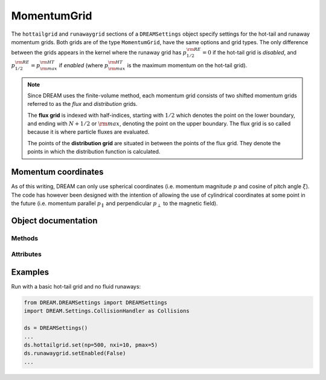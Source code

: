 .. _ds-momentumgrid:

MomentumGrid
=============
The ``hottailgrid`` and ``runawaygrid`` sections of a ``DREAMSettings`` object
specify settings for the hot-tail and runaway momentum grids. Both grids are of
the type ``MomentumGrid``, have the same options and grid types. The only
difference between the grids appears in the kernel where the runaway grid has
:math:`p^{\rm RE}_{1/2}=0` if the hot-tail grid is *disabled*, and
:math:`p^{\rm RE}_{1/2}=p^{\rm HT}_{\rm max}` if *enabled* (where
:math:`p^{\rm HT}_{\rm max}` is the maximum momentum on the hot-tail grid).

.. note::

   Since DREAM uses the finite-volume method, each momentum grid consists of
   two shifted momentum grids referred to as the *flux* and *distribution*
   grids.

   The **flux grid** is indexed with half-indices, starting with :math:`1/2`
   which denotes the point on the lower boundary, and ending with :math:`N+1/2`
   or :math:`\rm max`, denoting the point on the upper boundary. The flux grid 
   is so called because it is where particle fluxes are evaluated.

   The points of the **distribution grid** are situated in between the points
   of the flux grid. They denote the points in which the distribution function
   is calculated.

Momentum coordinates
--------------------
As of this writing, DREAM can only use spherical coordinates (i.e. momentum
magnitude :math:`p` and cosine of pitch angle :math:`\xi`). The code has however
been designed with the intention of allowing the use of cylindrical coordinates
at some point in the future (i.e. momentum parallel :math:`p_\parallel` and
perpendicular :math:`p_\perp` to the magnetic field).

Object documentation
--------------------
.. py:class:: MomentumGrid

Methods
+++++++

.. py:method:: __init__(name, enabled=True, ttype=MOMENTUMGRID_TYPE_PXI, np=100, nxi=1, pmax=None)

   Construct a new MomentumGrid object.

   :param str name: Name of the momentum grid (either ``hottailgrid`` or ``runawaygrid``).
   :param bool enabled: Whether or not the grid is to be used during the simulation.
   :param int type: Type of momentum grid (currently, only ``MOMENTUMGRID_TYPE_PXI``, for spherical coordinates, is supported).
   :param int np: Number of distribution grid points in the spherical coordinate :math:`p`.
   :param int nxi: Number of distribution grid points in the spherical coordinate :math:`\xi`.
   :param float pmax: Value of upper flux grid boundary, expressed in the spherical coordinate :math:`p`.

.. py:method:: set(enabled=True, ttype=MOMENTUMGRID_TYPE_PXI, np=100, nxi=1, pmax=None)

   Set all settings for this momentum grid in one go after creating the object.

   :param bool enabled: Whether or not the grid is to be used during the simulation.
   :param int type: Type of momentum grid (currently, only ``MOMENTUMGRID_TYPE_PXI``, for spherical coordinates, is supported).
   :param int np: Number of distribution grid points in the spherical coordinate :math:`p`.
   :param int nxi: Number of distribution grid points in the spherical coordinate :math:`\xi`.
   :param float pmax: Value of upper flux grid boundary, expressed in the spherical coordinate :math:`p`.

.. py:method:: setEnabled(enabled=True)

   Specifies whether or not this momentum grid should be enabled and used
   during the DREAM simulation.

   :param bool enabled: Whether or not the grid is to be used during the simulation.

.. py:method:: setNp(np)

   Sets the number of points to use for the distribution grid in the spherical
   coordinate :math:`p`.

   :param int np: Number of grid points to use in the spherical coordinate :math:`p`.

.. py:method:: setNxi(nxi)

   Sets the number of points to use for the distribution grid in the spherical
   coordinate :math:`\xi`.

   :param int nxi: Number of grid points to use in the spherical coordinate :math:`\xi`.

.. py:method:: setPmax(pmax)

   Set the value of the upper boundary in the spherical momentum coordinate
   :math:`p`. The value is assigned to the last point on the momentum flux grid.

   :param float pmax: Value of the last momentum flux grid point.

Attributes
++++++++++

.. py:attribute:: name

   Name of grid. This must either be ``hottailgrid`` or ``runawaygrid``.

.. py:attribute:: pgrid

   Grid object for coordinate :math:`p`. This object specifies how to generate
   the corresponding coordinate grid.

.. py:attribute:: type

   Momentum grid type. Either ``TYPE_PXI`` (for :math:`p/\xi` coordinates) or
   ``TYPE_PPARPPERP`` (for :math:`p_\parallel/p_\perp` coordinates). At the
   moment, only the former is supported.

.. py:attribute:: xigrid

   Grid object for coordinate :math:`\xi`. This object specifies how to generate
   the corresponding coordinate grid.

Examples
--------
Run with a basic hot-tail grid and no fluid runaways:

.. code-block:: python

   from DREAM.DREAMSettings import DREAMSettings
   import DREAM.Settings.CollisionHandler as Collisions

   ds = DREAMSettings()
   ...
   ds.hottailgrid.set(np=500, nxi=10, pmax=5)
   ds.runawaygrid.setEnabled(False)
   ...


